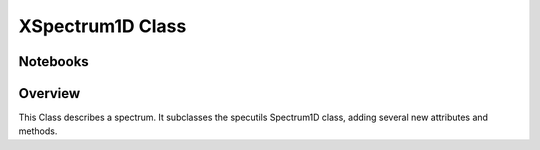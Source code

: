 .. _XSpectrum1D:

*****************
XSpectrum1D Class
*****************

.. index:: XSpectrum1D

Notebooks
=========


Overview
========

This Class describes a spectrum. It subclasses the specutils
Spectrum1D class, adding several new attributes and methods.


